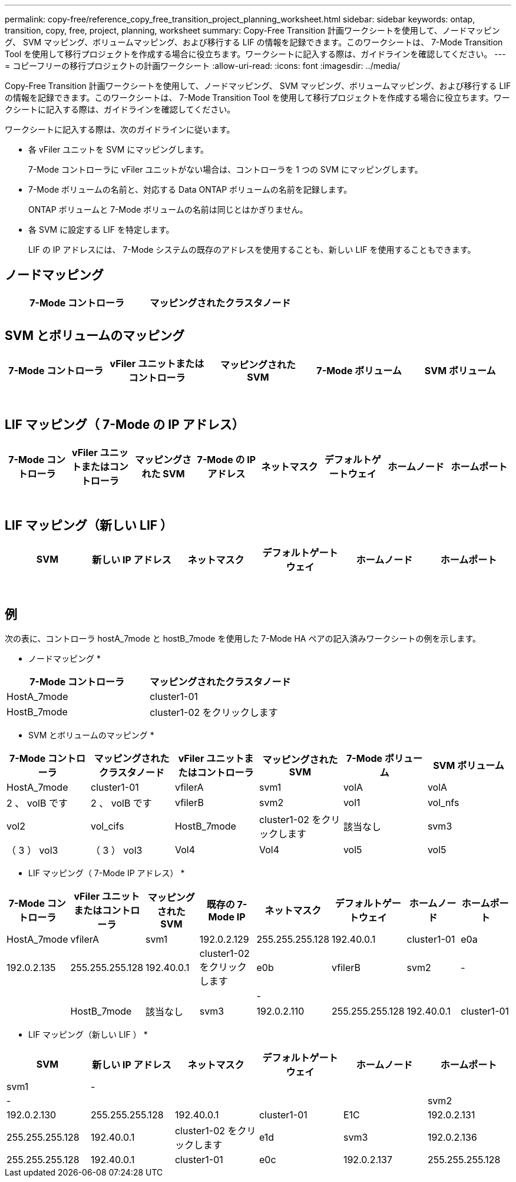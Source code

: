 ---
permalink: copy-free/reference_copy_free_transition_project_planning_worksheet.html 
sidebar: sidebar 
keywords: ontap, transition, copy, free, project, planning, worksheet 
summary: Copy-Free Transition 計画ワークシートを使用して、ノードマッピング、 SVM マッピング、ボリュームマッピング、および移行する LIF の情報を記録できます。このワークシートは、 7-Mode Transition Tool を使用して移行プロジェクトを作成する場合に役立ちます。ワークシートに記入する際は、ガイドラインを確認してください。 
---
= コピーフリーの移行プロジェクトの計画ワークシート
:allow-uri-read: 
:icons: font
:imagesdir: ../media/


[role="lead"]
Copy-Free Transition 計画ワークシートを使用して、ノードマッピング、 SVM マッピング、ボリュームマッピング、および移行する LIF の情報を記録できます。このワークシートは、 7-Mode Transition Tool を使用して移行プロジェクトを作成する場合に役立ちます。ワークシートに記入する際は、ガイドラインを確認してください。

ワークシートに記入する際は、次のガイドラインに従います。

* 各 vFiler ユニットを SVM にマッピングします。
+
7-Mode コントローラに vFiler ユニットがない場合は、コントローラを 1 つの SVM にマッピングします。

* 7-Mode ボリュームの名前と、対応する Data ONTAP ボリュームの名前を記録します。
+
ONTAP ボリュームと 7-Mode ボリュームの名前は同じとはかぎりません。

* 各 SVM に設定する LIF を特定します。
+
LIF の IP アドレスには、 7-Mode システムの既存のアドレスを使用することも、新しい LIF を使用することもできます。





== ノードマッピング

|===
| 7-Mode コントローラ | マッピングされたクラスタノード 


 a| 
 a| 



 a| 
 a| 

|===


== SVM とボリュームのマッピング

|===
| 7-Mode コントローラ | vFiler ユニットまたはコントローラ | マッピングされた SVM | 7-Mode ボリューム | SVM ボリューム 


 a| 
 a| 
 a| 
 a| 
 a| 



 a| 
 a| 



 a| 
 a| 



 a| 
 a| 



 a| 
 a| 
 a| 
 a| 



 a| 
 a| 



 a| 
 a| 



 a| 
 a| 



 a| 
 a| 
 a| 
 a| 
 a| 



 a| 
 a| 



 a| 
 a| 



 a| 
 a| 



 a| 
 a| 



 a| 
 a| 



 a| 
 a| 



 a| 
 a| 

|===


== LIF マッピング（ 7-Mode の IP アドレス）

|===
| 7-Mode コントローラ | vFiler ユニットまたはコントローラ | マッピングされた SVM | 7-Mode の IP アドレス | ネットマスク | デフォルトゲートウェイ | ホームノード | ホームポート 


 a| 
 a| 
 a| 
 a| 
 a| 
 a| 
 a| 
 a| 



 a| 
 a| 
 a| 
 a| 
 a| 



 a| 
 a| 
 a| 
 a| 
 a| 



 a| 
 a| 
 a| 
 a| 
 a| 
 a| 
 a| 



 a| 
 a| 
 a| 
 a| 
 a| 



 a| 
 a| 
 a| 
 a| 
 a| 



 a| 
 a| 
 a| 
 a| 
 a| 
 a| 
 a| 
 a| 



 a| 
 a| 
 a| 
 a| 
 a| 



 a| 
 a| 
 a| 
 a| 
 a| 



 a| 
 a| 
 a| 
 a| 
 a| 

|===


== LIF マッピング（新しい LIF ）

|===
| SVM | 新しい IP アドレス | ネットマスク | デフォルトゲートウェイ | ホームノード | ホームポート 


 a| 
 a| 
 a| 
 a| 
 a| 
 a| 



 a| 
 a| 
 a| 
 a| 
 a| 



 a| 
 a| 
 a| 
 a| 
 a| 



 a| 
 a| 
 a| 
 a| 
 a| 
 a| 



 a| 
 a| 
 a| 
 a| 
 a| 



 a| 
 a| 
 a| 
 a| 
 a| 



 a| 
 a| 
 a| 
 a| 
 a| 
 a| 



 a| 
 a| 
 a| 
 a| 
 a| 



 a| 
 a| 
 a| 
 a| 
 a| 

|===


== 例

次の表に、コントローラ hostA_7mode と hostB_7mode を使用した 7-Mode HA ペアの記入済みワークシートの例を示します。

* ノードマッピング *

|===
| 7-Mode コントローラ | マッピングされたクラスタノード 


 a| 
HostA_7mode
 a| 
cluster1-01



 a| 
HostB_7mode
 a| 
cluster1-02 をクリックします

|===
* SVM とボリュームのマッピング *

|===
| 7-Mode コントローラ | マッピングされたクラスタノード | vFiler ユニットまたはコントローラ | マッピングされた SVM | 7-Mode ボリューム | SVM ボリューム 


 a| 
HostA_7mode
 a| 
cluster1-01
 a| 
vfilerA
 a| 
svm1
 a| 
volA
 a| 
volA



 a| 
2 、 volB です
 a| 
2 、 volB です



 a| 
vfilerB
 a| 
svm2
 a| 
vol1
 a| 
vol_nfs



 a| 
vol2
 a| 
vol_cifs



 a| 
HostB_7mode
 a| 
cluster1-02 をクリックします
 a| 
該当なし
 a| 
svm3
 a| 
（ 3 ） vol3
 a| 
（ 3 ） vol3



 a| 
Vol4
 a| 
Vol4



 a| 
vol5
 a| 
vol5



 a| 
vol6
 a| 
vol6

|===
* LIF マッピング（ 7-Mode IP アドレス） *

|===
| 7-Mode コントローラ | vFiler ユニットまたはコントローラ | マッピングされた SVM | 既存の 7-Mode IP | ネットマスク | デフォルトゲートウェイ | ホームノード | ホームポート 


 a| 
HostA_7mode
 a| 
vfilerA
 a| 
svm1
 a| 
192.0.2.129
 a| 
255.255.255.128
 a| 
192.40.0.1
 a| 
cluster1-01
 a| 
e0a



 a| 
192.0.2.135
 a| 
255.255.255.128
 a| 
192.40.0.1
 a| 
cluster1-02 をクリックします
 a| 
e0b



 a| 
vfilerB
 a| 
svm2
 a| 
-
 a| 
 a| 
 a| 
 a| 



 a| 
-
 a| 
 a| 
 a| 
 a| 



 a| 
HostB_7mode
 a| 
該当なし
 a| 
svm3
 a| 
192.0.2.110
 a| 
255.255.255.128
 a| 
192.40.0.1
 a| 
cluster1-01
 a| 
e0c



 a| 
192.0.2.111
 a| 
255.255.255.128
 a| 
192.40.0.1
 a| 
cluster1-02 をクリックします
 a| 
e0d

|===
* LIF マッピング（新しい LIF ） *

|===
| SVM | 新しい IP アドレス | ネットマスク | デフォルトゲートウェイ | ホームノード | ホームポート 


 a| 
svm1
 a| 
-
 a| 
 a| 
 a| 
 a| 



 a| 
-
 a| 
 a| 
 a| 
 a| 



 a| 
svm2
 a| 
192.0.2.130
 a| 
255.255.255.128
 a| 
192.40.0.1
 a| 
cluster1-01
 a| 
E1C



 a| 
192.0.2.131
 a| 
255.255.255.128
 a| 
192.40.0.1
 a| 
cluster1-02 をクリックします
 a| 
e1d



 a| 
svm3
 a| 
192.0.2.136
 a| 
255.255.255.128
 a| 
192.40.0.1
 a| 
cluster1-01
 a| 
e0c



 a| 
192.0.2.137
 a| 
255.255.255.128
 a| 
192.40.0.1
 a| 
cluster1-02 をクリックします
 a| 
e0d

|===